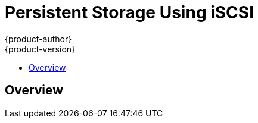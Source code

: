 [[install-config-persistent-storage-persistent-storage-iscsi]]
= Persistent Storage Using iSCSI
{product-author}
{product-version}
:data-uri:
:icons:
:experimental:
:toc: macro
:toc-title:
:prewrap!:

toc::[]

== Overview
